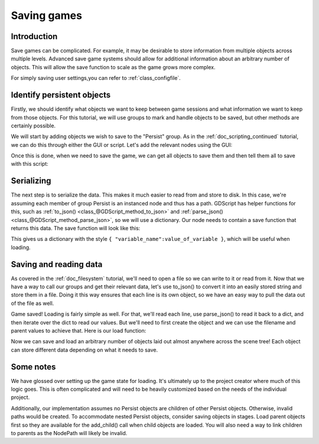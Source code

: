 .. _doc_saving_games:

Saving games
============

Introduction
------------

Save games can be complicated. For example, it may be desirable 
to store information from multiple objects across multiple levels.
Advanced save game systems should allow for additional information about
an arbitrary number of objects. This will allow the save function to
scale as the game grows more complex.

For simply saving user settings,you can refer to :ref:`class_configfile`.

Identify persistent objects
---------------------------

Firstly, we should identify what objects we want to keep between game
sessions and what information we want to keep from those objects. For
this tutorial, we will use groups to mark and handle objects to be saved,
but other methods are certainly possible.

We will start by adding objects we wish to save to the "Persist" group.
As in the :ref:`doc_scripting_continued` tutorial, we can do this through
either the GUI or script. Let's add the relevant nodes using the GUI:

.. image:: img/groups.png

Once this is done, when we need to save the game, we can get all objects
to save them and then tell them all to save with this script:

.. tabs::
 .. code-tab:: gdscript GDScript

    var save_nodes = get_tree().get_nodes_in_group("Persist")
    for i in save_nodes:
        # Now, we can call our save function on each node.

 .. code-tab:: csharp

    var saveNodes = GetTree().GetNodesInGroup("Persist");
    foreach (Node saveNode in saveNodes)
    {
        // Now, we can call our save function on each node.
    }


Serializing
-----------

The next step is to serialize the data. This makes it much easier to
read from and store to disk. In this case, we're assuming each member of
group Persist is an instanced node and thus has a path. GDScript
has helper functions for this, such as :ref:`to_json()
<class_@GDScript_method_to_json>` and :ref:`parse_json()
<class_@GDScript_method_parse_json>`, so we will use a dictionary. Our node needs to
contain a save function that returns this data. The save function will look
like this:

.. tabs::
 .. code-tab:: gdscript GDScript

    func save():
        var save_dict = {
            "filename" : get_filename(),
            "parent" : get_parent().get_path(),
            "pos_x" : position.x, # Vector2 is not supported by JSON
            "pos_y" : position.y,
            "attack" : attack,
            "defense" : defense,
            "current_health" : current_health,
            "max_health" : max_health,
            "damage" : damage,
            "regen" : regen,
            "experience" : experience,
            "tnl" : tnl,
            "level" : level,
            "attack_growth" : attack_growth,
            "defense_growth" : defense_growth,
            "health_growth" : health_growth,
            "is_alive" : is_alive,
            "last_attack" : last_attack
        }
        return save_dict

 .. code-tab:: csharp

    public Dictionary<object, object> Save()
    {
        return new Dictionary<object, object>()
        {
            { "Filename", GetFilename() },
            { "Parent", GetParent().GetPath() },
            { "PosX", Position.x }, // Vector2 is not supported by JSON
            { "PosY", Position.y },
            { "Attack", Attack },
            { "Defense", Defense },
            { "CurrentHealth", CurrentHealth },
            { "MaxHealth", MaxHealth },
            { "Damage", Damage },
            { "Regen", Regen },
            { "Experience", Experience },
            { "Tnl", Tnl },
            { "Level", Level },
            { "AttackGrowth", AttackGrowth },
            { "DefenseGrowth", DefenseGrowth },
            { "HealthGrowth", HealthGrowth },
            { "IsAlive", IsAlive },
            { "LastAttack", LastAttack }
        };
    }


This gives us a dictionary with the style
``{ "variable_name":value_of_variable }``, which will be useful when
loading.

Saving and reading data
-----------------------

As covered in the :ref:`doc_filesystem` tutorial, we'll need to open a file 
so we can write to it or read from it. Now that we have a way to
call our groups and get their relevant data, let's use to_json() to
convert it into an easily stored string and store them in a file. Doing
it this way ensures that each line is its own object, so we have an easy
way to pull the data out of the file as well.

.. tabs::
 .. code-tab:: gdscript GDScript

    # Note: This can be called from anywhere inside the tree. This function is 
    # path independent.
    # Go through everything in the persist category and ask them to return a 
    # dict of relevant variables
    func save_game():
        var save_game = File.new()
        save_game.open("user://savegame.save", File.WRITE)
        var save_nodes = get_tree().get_nodes_in_group("Persist")
        for i in save_nodes:
            var node_data = i.call("save");
            save_game.store_line(to_json(node_data))
        save_game.close()

 .. code-tab:: csharp

    // Note: This can be called from anywhere inside the tree. This function is 
    // path independent.
    // Go through everything in the persist category and ask them to return a 
    // dict of relevant variables
    public void SaveGame()
    {
        var saveGame = new File();
        saveGame.Open("user://savegame.save", (int)File.ModeFlags.Write);

        var saveNodes = GetTree().GetNodesInGroup("Persist");
        foreach (Node saveNode in saveNodes)
        {
            var nodeData = saveNode.Call("Save");
            saveGame.StoreLine(JSON.Print(nodeData));
        }

        saveGame.Close();
    }


Game saved! Loading is fairly simple as well. For that, we'll read each
line, use parse_json() to read it back to a dict, and then iterate over
the dict to read our values. But we'll need to first create the object
and we can use the filename and parent values to achieve that. Here is our
load function:

.. tabs::
 .. code-tab:: gdscript GDScript

    # Note: This can be called from anywhere inside the tree. This function 
    # is path independent.
    func load_game():
        var save_game = File.new()
        if not save_game.file_exists("user://savegame.save"):
            return # Error! We don't have a save to load.

        # We need to revert the game state so we're not cloning objects 
        # during loading. This will vary wildly depending on the needs of a 
        # project, so take care with this step.
        # For our example, we will accomplish this by deleting saveable objects.
        var save_nodes = get_tree().get_nodes_in_group("Persist")
        for i in save_nodes:
            i.queue_free()

        # Load the file line by line and process that dictionary to restore 
        # the object it represents.
        save_game.open("user://savegame.save", File.READ)
        while not save_game.eof_reached():
            var current_line = parse_json(save_game.get_line())
            if current_line == null:
                continue
            
            # Firstly, we need to create the object and add it to the tree and set its position.
            var new_object = load(current_line["filename"]).instance()
            get_node(current_line["parent"]).add_child(new_object)
            new_object.position = Vector2(current_line["pos_x"], current_line["pos_y"])
            # Now we set the remaining variables.
            for i in current_line.keys():
                if i == "filename" or i == "parent" or i == "pos_x" or i == "pos_y":
                    continue
                new_object.set(i, current_line[i])
        save_game.close()

 .. code-tab:: csharp

    // Note: This can be called from anywhere inside the tree. This function is 
    // path independent.
    public void LoadGame()
    {
        var saveGame = new File();
        if (!saveGame.FileExists("user://savegame.save"))
            return; // Error!  We don't have a save to load.

        // We need to revert the game state so we're not cloning objects during loading. 
        // This will vary wildly depending on the needs of a project, so take care with 
        // this step.
        // For our example, we will accomplish this by deleting saveable objects.
        var saveNodes = GetTree().GetNodesInGroup("Persist");
        foreach (Node saveNode in saveNodes)
            saveNode.QueueFree();

        // Load the file line by line and process that dictionary to restore the object 
        // it represents.
        saveGame.Open("user://savegame.save", (int)File.ModeFlags.Read);

        while (!saveGame.EofReached())
        {
            var currentLine = (Dictionary<object, object>)JSON.Parse(saveGame.GetLine()).Result;
            if (currentLine == null)
                continue;

            // Firstly, we need to create the object and add it to the tree and set its position.
            var newObjectScene = (PackedScene)ResourceLoader.Load(currentLine["Filename"].ToString());
            var newObject = (Node)newObjectScene.Instance();
            GetNode(currentLine["Parent"].ToString()).AddChild(newObject);
            newObject.Set("Position", new Vector2((float)currentLine["PosX"], (float)currentLine["PosY"]));

            // Now we set the remaining variables.
            foreach (KeyValuePair<object, object> entry in currentLine)
            {
                string key = entry.Key.ToString();
                if (key == "Filename" || key == "Parent" || key == "PosX" || key == "PosY")
                    continue;
                newObject.Set(key, entry.Value);
            }
        }

        saveGame.Close();
    }


Now we can save and load an arbitrary number of objects laid out
almost anywhere across the scene tree! Each object can store different
data depending on what it needs to save.

Some notes
----------

We have glossed over setting up the game state for loading. It's ultimately up
to the project creator where much of this logic goes. 
This is often complicated and will need to be heavily 
customized based on the needs of the individual project.

Additionally, our implementation assumes no Persist objects are children of other
Persist objects. Otherwise, invalid paths would be created. To 
accommodate nested Persist objects, consider saving objects in stages. 
Load parent objects first so they are available for the add_child() 
call when child objects are loaded. You will also need a way to link 
children to parents as the NodePath will likely be invalid.
